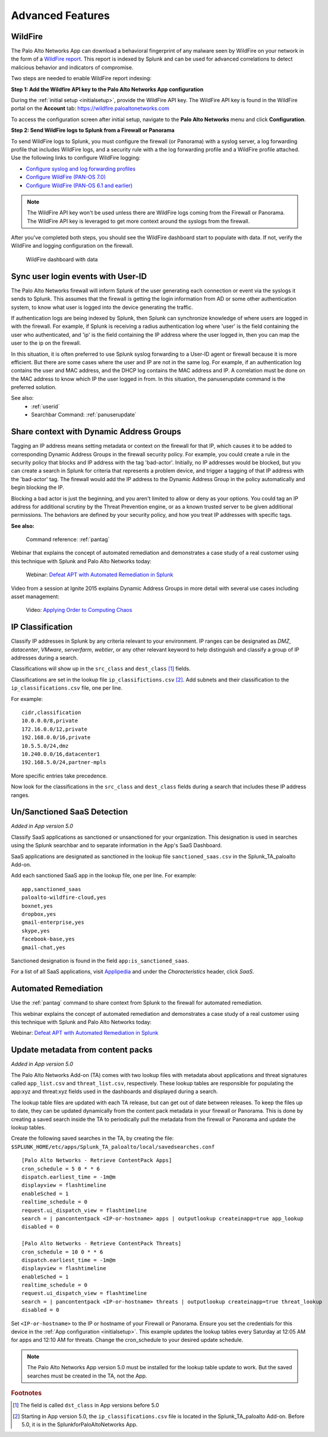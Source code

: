 .. _advancedfeatures:

Advanced Features
=================

.. _wildfire:

WildFire
--------

The Palo Alto Networks App can download a behavioral fingerprint of any
malware seen by WildFire on your network in the form of a `WildFire report`_.
This report is indexed by Splunk and can be used for advanced correlations
to detect malicious behavior and indicators of compromise.

Two steps are needed to enable WildFire report indexing:

**Step 1: Add the Wildfire API key to the Palo Alto Networks App configuration**

During the :ref:`initial setup <initialsetup>`, provide the WildFire API key.
The WildFire API key is found in the WildFire portal on the **Account** tab:
https://wildfire.paloaltonetworks.com

To access the configuration screen after initial setup, navigate to the **Palo
Alto Networks** menu and click **Configuration**.

.. image:: _static/configuration.png
   :width: 70%

**Step 2: Send WildFire logs to Splunk from a Firewall or Panorama**

To send WildFire logs to Splunk, you must configure the firewall (or
Panorama) with a syslog server, a log forwarding profile that includes
WildFire logs, and a security rule with a the log forwarding profile and a
WildFire profile attached. Use the following links to configure WildFire
logging:

* `Configure syslog and log forwarding profiles`_
* `Configure WildFire (PAN-OS 7.0)`_
* `Configure WildFire (PAN-OS 6.1 and earlier)`_

.. note:: The WildFire API key won't be used unless there are WildFire logs
   coming from the Firewall or Panorama. The WildFire API key is leveraged to
   get more context around the syslogs from the firewall.

After you've completed both steps, you should see the WildFire dashboard
start to populate with data. If not, verify the WildFire and logging
configuration on the firewall.

.. figure:: _static/wildfire_dashboard.png

   WildFire dashboard with data

.. _WildFire report:
   https://www.paloaltonetworks.com/documentation/70/wildfire/wf_admin/monitor-wildfire-activity/wildfire-analysis-reports-close-up.html
.. _Configure syslog and log forwarding profiles:
   https://www.paloaltonetworks.com/documentation/70/pan-os/pan-os/monitoring/configure-syslog-monitoring.html
.. _Configure WildFire (PAN-OS 7.0):
   https://www.paloaltonetworks.com/documentation/70/wildfire/wf_admin/submit-files-for-wildfire-analysis/forward-files-for-wildfire-analysis.html
.. _Configure WildFire (PAN-OS 6.1 and earlier):
   https://www.paloaltonetworks.com/documentation/61/wildfire/wf_admin/wildfire-cloud-file-analysis/forward-samples-to-the-wildfire-cloud.html
.. _Customize your WildFire logs further:
   https://www.paloaltonetworks.com/documentation/70/wildfire/wf_admin/monitor-wildfire-activity/configure-wildfire-submissions-log-settings.html

.. _syncuserid:

Sync user login events with User-ID
-----------------------------------

The Palo Alto Networks firewall will inform Splunk of the user generating
each connection or event via the syslogs it sends to Splunk.  This assumes
that the firewall is getting the login information from AD or some other
authentication system, to know what user is logged into the device
generating the traffic.

If authentication logs are being indexed by Splunk, then Splunk can synchronize
knowledge of where users are logged in with the firewall. For example, if
Splunk is receiving a radius authentication log where 'user' is the field
containing the user who authenticated, and 'ip' is the field containing the
IP address where the user logged in, then you can map the user to the ip on
the firewall.

In this situation, it is often preferred to use Splunk syslog forwarding to
a User-ID agent or firewall because it is more efficient.  But there are
some cases where the user and IP are not in the same log.  For example, if
an authentication log contains the user and MAC address, and the DHCP log
contains the MAC address and IP.  A correlation must be done on the MAC
address to know which IP the user logged in from. In this situation, the
panuserupdate command is the preferred solution.

See also:
  * :ref:`userid`
  * Searchbar Command: :ref:`panuserupdate`

.. _dag:

Share context with Dynamic Address Groups
-----------------------------------------

Tagging an IP address means setting metadata or context on the firewall for
that IP, which causes it to be added to corresponding Dynamic Address
Groups in the firewall security policy.  For example, you could create a
rule in the security policy that blocks and IP address with the tag
'bad-actor'. Initially, no IP addresses would be blocked, but you can
create a search in Splunk for criteria that represents a problem device,
and trigger a tagging of that IP address with the 'bad-actor' tag.  The
firewall would add the IP address to the Dynamic Address Group in the
policy automatically and begin blocking the IP.

Blocking a bad actor is just the beginning, and you aren't limited to allow
or deny as your options.  You could tag an IP address for additional
scrutiny by the Threat Prevention engine, or as a known trusted server to
be given additional permissions.  The behaviors are defined by your
security policy, and how you treat IP addresses with specific tags.

**See also:**

  Command reference: :ref:`pantag`

Webinar that explains the concept of automated remediation and demonstrates
a case study of a real customer using this technique with Splunk and Palo
Alto Networks today:

  Webinar: `Defeat APT with Automated Remediation in Splunk`_

Video from a session at Ignite 2015 explains Dynamic Address Groups in more
detail with several use cases including asset management:

  Video: `Applying Order to Computing Chaos`_

.. _Applying Order to Computing Chaos:
    https://www.youtube.com/watch?v=Kv0SR9KLDj4

.. _ipclassification:

IP Classification
-----------------

Classify IP addresses in Splunk by any criteria relevant to your environment.
IP ranges can be designated as `DMZ`, `datacenter`, `VMware`, `serverfarm`,
`webtier`, or any other relevant keyword to help distinguish and classify a
group of IP addresses during a search.

Classifications will show up in the ``src_class`` and ``dest_class`` [#f1]_ fields.

Classifications are set in the lookup file ``ip_classifictions.csv`` [#f2]_.
Add subnets and their classification to the ``ip_classifications.csv`` file, one
per line.

For example::

    cidr,classification
    10.0.0.0/8,private
    172.16.0.0/12,private
    192.168.0.0/16,private
    10.5.5.0/24,dmz
    10.240.0.0/16,datacenter1
    192.168.5.0/24,partner-mpls

More specific entries take precedence.

Now look for the classifications in the ``src_class`` and ``dest_class``
fields during a search that includes these IP address ranges.

.. _sanctioned_saas:

Un/Sanctioned SaaS Detection
----------------------------

*Added in App version 5.0*

Classify SaaS applications as sanctioned or unsanctioned for your
organization. This designation is used in searches using the Splunk searchbar
and to separate information in the App's SaaS Dashboard.

SaaS applications are designated as sanctioned in the lookup file
``sanctioned_saas.csv`` in the Splunk_TA_paloalto Add-on.

Add each sanctioned SaaS app in the lookup file, one per line.  For example::

    app,sanctioned_saas
    paloalto-wildfire-cloud,yes
    boxnet,yes
    dropbox,yes
    gmail-enterprise,yes
    skype,yes
    facebook-base,yes
    gmail-chat,yes

Sanctioned designation is found in the field ``app:is_sanctioned_saas``.

For a list of all SaaS applications, visit `Applipedia`_ and under the
`Characteristics` header, click `SaaS`.

.. _Applipedia: https://applipedia.paloaltonetworks.com/

.. _remediation:

Automated Remediation
---------------------

Use the :ref:`pantag` command to share context from Splunk to the firewall
for automated remediation.

This webinar explains the concept of automated remediation and demonstrates
a case study of a real customer using this technique with Splunk and Palo
Alto Networks today:

Webinar: `Defeat APT with Automated Remediation in Splunk`_

.. _Defeat APT with Automated Remediation in Splunk:
    https://www.paloaltonetworks.com/resources/webcasts/defeat-apts-improve-security-posture-real-time.html

.. _contentpack:

Update metadata from content packs
----------------------------------

*Added in App version 5.0*

The Palo Alto Networks Add-on (TA) comes with two lookup files with metadata
about applications and threat signatures called ``app_list.csv`` and
``threat_list.csv``, respectively. These lookup tables are responsible for
populating the app:xyz and threat:xyz fields used in the dashboards and
displayed during a search.

The lookup table files are updated with each TA release, but can get out of
date between releases. To keep the files up to date, they can be updated
dynamically from the content pack metadata in your firewall or Panorama.
This is done by creating a saved search inside the TA to periodically pull
the metadata from the firewall or Panorama and update the lookup tables.

Create the following saved searches in the TA, by creating the file:
``$SPLUNK_HOME/etc/apps/Splunk_TA_paloalto/local/savedsearches.conf``
::

    [Palo Alto Networks - Retrieve ContentPack Apps]
    cron_schedule = 5 0 * * 6
    dispatch.earliest_time = -1m@m
    displayview = flashtimeline
    enableSched = 1
    realtime_schedule = 0
    request.ui_dispatch_view = flashtimeline
    search = | pancontentpack <IP-or-hostname> apps | outputlookup createinapp=true app_lookup
    disabled = 0

    [Palo Alto Networks - Retrieve ContentPack Threats]
    cron_schedule = 10 0 * * 6
    dispatch.earliest_time = -1m@m
    displayview = flashtimeline
    enableSched = 1
    realtime_schedule = 0
    request.ui_dispatch_view = flashtimeline
    search = | pancontentpack <IP-or-hostname> threats | outputlookup createinapp=true threat_lookup
    disabled = 0

Set ``<IP-or-hostname>`` to the IP or hostname of your Firewall or Panorama.
Ensure you set the credentials for this device in the
:ref:`App configuration <initialsetup>`. This example updates the lookup
tables every Saturday at 12:05 AM for apps and 12:10 AM for threats.
Change the cron_schedule to your desired update schedule.

.. note:: The Palo Alto Networks App version 5.0 must be installed for the
   lookup table update to work. But the saved searches must be created in
   the TA, not the App.

.. rubric:: Footnotes

.. [#f1] The field is called ``dst_class`` in App versions before 5.0
.. [#f2] Starting in App version 5.0, the ``ip_classifications.csv`` file is located in the Splunk_TA_paloalto Add-on.  Before 5.0, it is in the SplunkforPaloAltoNetworks App.
